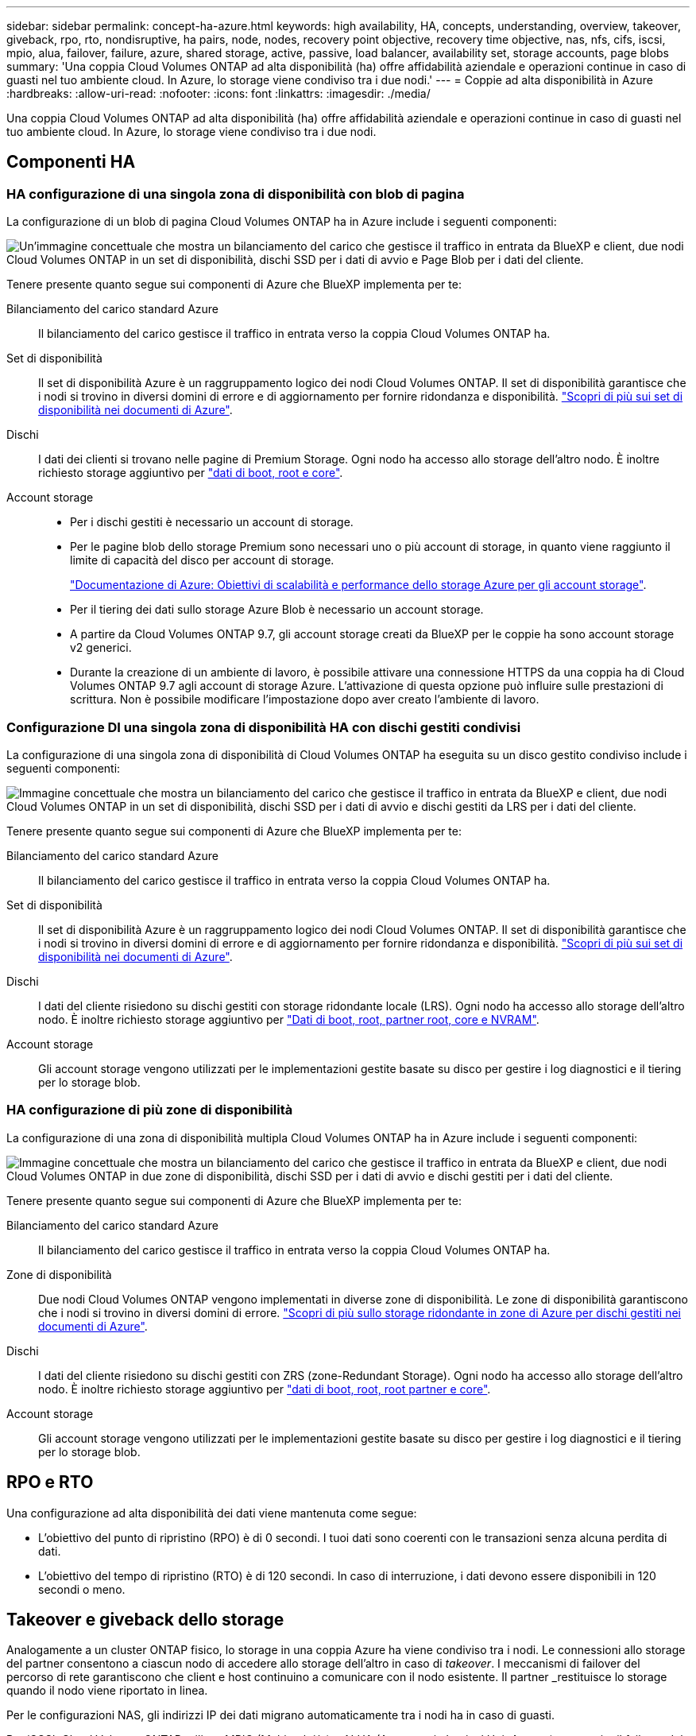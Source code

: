 ---
sidebar: sidebar 
permalink: concept-ha-azure.html 
keywords: high availability, HA, concepts, understanding, overview, takeover, giveback, rpo, rto, nondisruptive, ha pairs, node, nodes, recovery point objective, recovery time objective, nas, nfs, cifs, iscsi, mpio, alua, failover, failure, azure, shared storage, active, passive, load balancer, availability set, storage accounts, page blobs 
summary: 'Una coppia Cloud Volumes ONTAP ad alta disponibilità (ha) offre affidabilità aziendale e operazioni continue in caso di guasti nel tuo ambiente cloud. In Azure, lo storage viene condiviso tra i due nodi.' 
---
= Coppie ad alta disponibilità in Azure
:hardbreaks:
:allow-uri-read: 
:nofooter: 
:icons: font
:linkattrs: 
:imagesdir: ./media/


[role="lead"]
Una coppia Cloud Volumes ONTAP ad alta disponibilità (ha) offre affidabilità aziendale e operazioni continue in caso di guasti nel tuo ambiente cloud. In Azure, lo storage viene condiviso tra i due nodi.



== Componenti HA



=== HA configurazione di una singola zona di disponibilità con blob di pagina

La configurazione di un blob di pagina Cloud Volumes ONTAP ha in Azure include i seguenti componenti:

image:diagram_ha_azure.png["Un'immagine concettuale che mostra un bilanciamento del carico che gestisce il traffico in entrata da BlueXP e client, due nodi Cloud Volumes ONTAP in un set di disponibilità, dischi SSD per i dati di avvio e Page Blob per i dati del cliente."]

Tenere presente quanto segue sui componenti di Azure che BlueXP implementa per te:

Bilanciamento del carico standard Azure:: Il bilanciamento del carico gestisce il traffico in entrata verso la coppia Cloud Volumes ONTAP ha.
Set di disponibilità:: Il set di disponibilità Azure è un raggruppamento logico dei nodi Cloud Volumes ONTAP. Il set di disponibilità garantisce che i nodi si trovino in diversi domini di errore e di aggiornamento per fornire ridondanza e disponibilità. https://docs.microsoft.com/en-us/azure/virtual-machines/availability-set-overview["Scopri di più sui set di disponibilità nei documenti di Azure"^].
Dischi:: I dati dei clienti si trovano nelle pagine di Premium Storage. Ogni nodo ha accesso allo storage dell'altro nodo. È inoltre richiesto storage aggiuntivo per link:https://docs.netapp.com/us-en/bluexp-cloud-volumes-ontap/reference-default-configs.html#azure-ha-pair["dati di boot, root e core"^].
Account storage::
+
--
* Per i dischi gestiti è necessario un account di storage.
* Per le pagine blob dello storage Premium sono necessari uno o più account di storage, in quanto viene raggiunto il limite di capacità del disco per account di storage.
+
https://docs.microsoft.com/en-us/azure/storage/common/storage-scalability-targets["Documentazione di Azure: Obiettivi di scalabilità e performance dello storage Azure per gli account storage"^].

* Per il tiering dei dati sullo storage Azure Blob è necessario un account storage.
* A partire da Cloud Volumes ONTAP 9.7, gli account storage creati da BlueXP per le coppie ha sono account storage v2 generici.
* Durante la creazione di un ambiente di lavoro, è possibile attivare una connessione HTTPS da una coppia ha di Cloud Volumes ONTAP 9.7 agli account di storage Azure. L'attivazione di questa opzione può influire sulle prestazioni di scrittura. Non è possibile modificare l'impostazione dopo aver creato l'ambiente di lavoro.


--




=== Configurazione DI una singola zona di disponibilità HA con dischi gestiti condivisi

La configurazione di una singola zona di disponibilità di Cloud Volumes ONTAP ha eseguita su un disco gestito condiviso include i seguenti componenti:

image:diagram_ha_azure_saz_lrs.png["Immagine concettuale che mostra un bilanciamento del carico che gestisce il traffico in entrata da BlueXP e client, due nodi Cloud Volumes ONTAP in un set di disponibilità, dischi SSD per i dati di avvio e dischi gestiti da LRS per i dati del cliente."]

Tenere presente quanto segue sui componenti di Azure che BlueXP implementa per te:

Bilanciamento del carico standard Azure:: Il bilanciamento del carico gestisce il traffico in entrata verso la coppia Cloud Volumes ONTAP ha.
Set di disponibilità:: Il set di disponibilità Azure è un raggruppamento logico dei nodi Cloud Volumes ONTAP. Il set di disponibilità garantisce che i nodi si trovino in diversi domini di errore e di aggiornamento per fornire ridondanza e disponibilità. https://docs.microsoft.com/en-us/azure/virtual-machines/availability-set-overview["Scopri di più sui set di disponibilità nei documenti di Azure"^].
Dischi:: I dati del cliente risiedono su dischi gestiti con storage ridondante locale (LRS). Ogni nodo ha accesso allo storage dell'altro nodo. È inoltre richiesto storage aggiuntivo per link:https://docs.netapp.com/us-en/bluexp-cloud-volumes-ontap/reference-default-configs.html#azure-ha-pair["Dati di boot, root, partner root, core e NVRAM"^].
Account storage:: Gli account storage vengono utilizzati per le implementazioni gestite basate su disco per gestire i log diagnostici e il tiering per lo storage blob.




=== HA configurazione di più zone di disponibilità

La configurazione di una zona di disponibilità multipla Cloud Volumes ONTAP ha in Azure include i seguenti componenti:

image:diagram_ha_azure_maz.png["Immagine concettuale che mostra un bilanciamento del carico che gestisce il traffico in entrata da BlueXP e client, due nodi Cloud Volumes ONTAP in due zone di disponibilità, dischi SSD per i dati di avvio e dischi gestiti per i dati del cliente."]

Tenere presente quanto segue sui componenti di Azure che BlueXP implementa per te:

Bilanciamento del carico standard Azure:: Il bilanciamento del carico gestisce il traffico in entrata verso la coppia Cloud Volumes ONTAP ha.
Zone di disponibilità:: Due nodi Cloud Volumes ONTAP vengono implementati in diverse zone di disponibilità. Le zone di disponibilità garantiscono che i nodi si trovino in diversi domini di errore. https://learn.microsoft.com/en-us/azure/virtual-machines/disks-redundancy#zone-redundant-storage-for-managed-disks["Scopri di più sullo storage ridondante in zone di Azure per dischi gestiti nei documenti di Azure"^].
Dischi:: I dati del cliente risiedono su dischi gestiti con ZRS (zone-Redundant Storage). Ogni nodo ha accesso allo storage dell'altro nodo. È inoltre richiesto storage aggiuntivo per link:https://docs.netapp.com/us-en/bluexp-cloud-volumes-ontap/reference-default-configs.html#azure-ha-pair["dati di boot, root, root partner e core"^].
Account storage:: Gli account storage vengono utilizzati per le implementazioni gestite basate su disco per gestire i log diagnostici e il tiering per lo storage blob.




== RPO e RTO

Una configurazione ad alta disponibilità dei dati viene mantenuta come segue:

* L'obiettivo del punto di ripristino (RPO) è di 0 secondi. I tuoi dati sono coerenti con le transazioni senza alcuna perdita di dati.
* L'obiettivo del tempo di ripristino (RTO) è di 120 secondi. In caso di interruzione, i dati devono essere disponibili in 120 secondi o meno.




== Takeover e giveback dello storage

Analogamente a un cluster ONTAP fisico, lo storage in una coppia Azure ha viene condiviso tra i nodi. Le connessioni allo storage del partner consentono a ciascun nodo di accedere allo storage dell'altro in caso di _takeover_. I meccanismi di failover del percorso di rete garantiscono che client e host continuino a comunicare con il nodo esistente. Il partner _restituisce lo storage quando il nodo viene riportato in linea.

Per le configurazioni NAS, gli indirizzi IP dei dati migrano automaticamente tra i nodi ha in caso di guasti.

Per iSCSI, Cloud Volumes ONTAP utilizza MPIO (Multipath i/o) e ALUA (Asymmetric Logical Unit Access) per gestire il failover del percorso tra i percorsi ottimizzati per attività e non ottimizzati.


NOTE: Per informazioni su quali configurazioni host specifiche supportano ALUA, consultare http://mysupport.netapp.com/matrix["Tool di matrice di interoperabilità NetApp"^] E la guida all'installazione e all'installazione delle utility host per il sistema operativo host.

Per impostazione predefinita, le funzioni di Takeover, risync e giveback dello storage sono tutte automatiche. Non è richiesta alcuna azione da parte dell'utente.



== Configurazioni dello storage

È possibile utilizzare una coppia ha come configurazione Active-Active, in cui entrambi i nodi servono i dati ai client, o come configurazione Active-passive, in cui il nodo passivo risponde alle richieste di dati solo se ha assunto lo storage per il nodo attivo.
